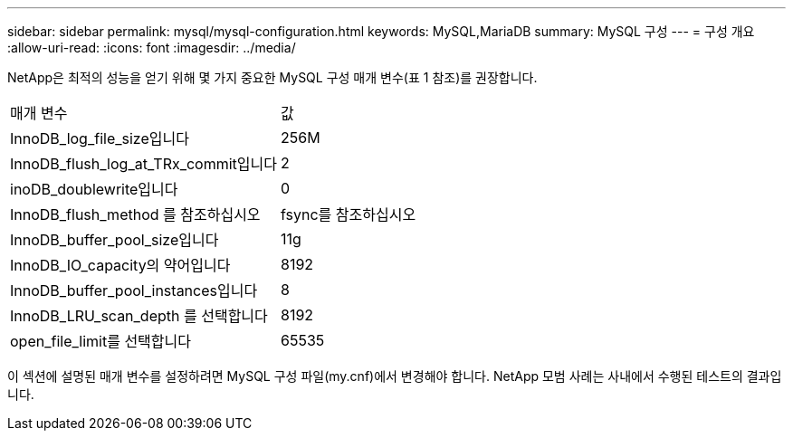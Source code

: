 ---
sidebar: sidebar 
permalink: mysql/mysql-configuration.html 
keywords: MySQL,MariaDB 
summary: MySQL 구성 
---
= 구성 개요
:allow-uri-read: 
:icons: font
:imagesdir: ../media/


[role="lead"]
NetApp은 최적의 성능을 얻기 위해 몇 가지 중요한 MySQL 구성 매개 변수(표 1 참조)를 권장합니다.

[cols="1,1"]
|===


| 매개 변수 | 값 


| InnoDB_log_file_size입니다 | 256M 


| InnoDB_flush_log_at_TRx_commit입니다 | 2 


| inoDB_doublewrite입니다 | 0 


| InnoDB_flush_method 를 참조하십시오 | fsync를 참조하십시오 


| InnoDB_buffer_pool_size입니다 | 11g 


| InnoDB_IO_capacity의 약어입니다 | 8192 


| InnoDB_buffer_pool_instances입니다 | 8 


| InnoDB_LRU_scan_depth 를 선택합니다 | 8192 


| open_file_limit를 선택합니다 | 65535 
|===
이 섹션에 설명된 매개 변수를 설정하려면 MySQL 구성 파일(my.cnf)에서 변경해야 합니다. NetApp 모범 사례는 사내에서 수행된 테스트의 결과입니다.
